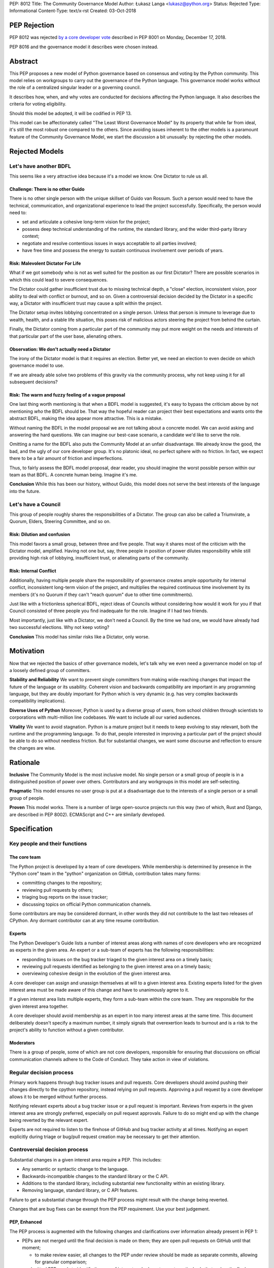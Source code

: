 PEP: 8012
Title: The Community Governance Model
Author: Łukasz Langa <lukasz@python.org>
Status: Rejected
Type: Informational
Content-Type: text/x-rst
Created: 03-Oct-2018


PEP Rejection
=============

PEP 8012 was rejected `by a core developer vote
<https://discuss.python.org/t/python-governance-vote-december-2018-results/546/>`__
described in PEP 8001 on Monday, December 17, 2018.

PEP 8016 and the governance model it describes were chosen instead.

Abstract
========

This PEP proposes a new model of Python governance based on consensus
and voting by the Python community. This model relies on workgroups to carry
out the governance of the Python language. This governance model works without
the role of a centralized singular leader or a governing council.

It describes how, when, and why votes are conducted for decisions affecting
the Python language. It also describes the criteria for voting eligibility.

Should this model be adopted, it will be codified in PEP 13.

This model can be affectionately called "The Least Worst Governance
Model" by its property that while far from ideal, it's still the most
robust one compared to the others.  Since avoiding issues inherent to
the other models is a paramount feature of the Community Governance
Model, we start the discussion a bit unusually: by rejecting the
other models.

Rejected Models
===============

Let's have another BDFL
-----------------------

This seems like a very attractive idea because it's a model we know.
One Dictator to rule us all.

Challenge: There is no other Guido
~~~~~~~~~~~~~~~~~~~~~~~~~~~~~~~~~~

There is no other single person with the unique skillset of Guido van
Rossum.  Such a person would need to have the technical, communication, and
organizational experience to lead the project successfully. Specifically, the
person would need to:

* set and articulate a cohesive long-term vision for the project;

* possess deep technical understanding of the runtime, the standard library,
  and the wider third-party library context;

* negotiate and resolve contentious issues in ways acceptable to all
  parties involved;

* have free time and possess the energy to sustain continuous involvement
  over periods of years.

Risk: Malevolent Dictator For Life
~~~~~~~~~~~~~~~~~~~~~~~~~~~~~~~~~~

What if we got somebody who is not as well suited for the position as
our first Dictator?  There are possible scenarios in which this could
lead to severe consequences.

The Dictator could gather insufficient trust due to missing technical
depth, a "close" election, inconsistent vision, poor ability to deal
with conflict or burnout, and so on.  Given a controversial decision
decided by the Dictator in a specific way, a Dictator with
insufficient trust may cause a split within the project.

The Dictator setup invites lobbying concentrated on a single person.
Unless that person is immune to leverage due to wealth, health, and
a stable life situation, this poses risk of malicious actors steering
the project from behind the curtain.

Finally, the Dictator coming from a particular part of the community
may put more weight on the needs and interests of that particular part
of the user base, alienating others.

Observation: We don't actually need a Dictator
~~~~~~~~~~~~~~~~~~~~~~~~~~~~~~~~~~~~~~~~~~~~~~

The irony of the Dictator model is that it requires an election.  Better
yet, we need an election to even decide on which governance model to
use.

If we are already able solve two problems of this gravity via the
community process, why not keep using it for all subsequent decisions?

Risk: The warm and fuzzy feeling of a vague proposal
~~~~~~~~~~~~~~~~~~~~~~~~~~~~~~~~~~~~~~~~~~~~~~~~~~~~

One last thing worth mentioning is that when a BDFL model is suggested,
it's easy to bypass the criticism above by not mentioning *who* the BDFL
should be.  That way the hopeful reader can project their best
expectations and wants onto the abstract BDFL, making the idea appear
more attractive.  This is a mistake.

Without naming the BDFL in the model proposal we are not talking about
a concrete model.  We can avoid asking and answering the hard questions.
We can imagine our best-case scenario, a candidate we'd like to serve
the role.

Omitting a name for the BDFL also puts the Community Model at an unfair disadvantage.
We already know the good, the bad, and the ugly of our core developer
group.  It's no platonic ideal, no perfect sphere with no friction.  In
fact, we expect there to be a fair amount of friction and imperfections.

Thus, to fairly assess the BDFL model proposal, dear reader, you
should imagine the worst possible person within our team as that
BDFL.  A concrete human being.  Imagine it's me.

**Conclusion** While this has been our history, without Guido, this model
does not serve the best interests of the language into the future.

Let's have a Council
--------------------

This group of people roughly shares the responsibilities of a Dictator. The
group can also be called a Triumvirate, a Quorum, Elders, Steering Committee,
and so on.

Risk: Dilution and confusion
~~~~~~~~~~~~~~~~~~~~~~~~~~~~

This model favors a small group, between three and five people.
That way it shares most of the criticism with the Dictator model,
amplified.  Having not one but, say, three people in position of power
dilutes responsibility while still providing high risk of lobbying,
insufficient trust, or alienating parts of the community.

Risk: Internal Conflict
~~~~~~~~~~~~~~~~~~~~~~~

Additionally, having multiple people share the responsibility of
governance creates ample opportunity for internal conflict,
inconsistent long-term vision of the project, and multiplies the
required continuous time involvement by its members (it's no Quorum
if they can't "reach quorum" due to other time commitments).

Just like with a frictionless spherical BDFL, reject ideas of
Councils without considering how would it work for you if that
Council consisted of three people you find inadequate for the role.
Imagine if I had two friends.

Most importantly, just like with a Dictator, we don't need a Council.
By the time we had one, we would have already had two successful
elections.  Why not keep voting?

**Conclusion** This model has similar risks like a Dictator, only worse.

Motivation
==========

Now that we rejected the basics of other governance models, let's talk why we
even need a governance model on top of a loosely defined group of committers.

**Stability and Reliability** We want to prevent single committers from
making wide-reaching changes that impact the future of the language or its
usability.  Coherent vision and backwards compatibility are important in any
programming language, but they are doubly important for Python which is very
dynamic (e.g. has very complex backwards compatibility implications).

**Diverse Uses of Python** Moreover, Python is used by a
diverse group of users, from school children through scientists to
corporations with multi-million line codebases.  We want to include
all our varied audiences.

**Vitality** We want to avoid stagnation.  Python is a mature project but it
needs to keep evolving to stay relevant, both the runtime and the programming
language.  To do that, people interested in improving a particular part
of the project should be able to do so without needless friction.
But for substantial changes, we want some discourse and reflection to ensure
the changes are wise.


Rationale
=========

**Inclusive** The Community Model is the most inclusive model.  No single person
or a small group of people is in a distinguished position of power over
others.  Contributors and any workgroups in this model are self-selecting.

**Pragmatic** This model ensures no user group is put at a disadvantage due to
the interests of a single person or a small group of people.

**Proven** This model works.  There is a number of large open-source projects
run this way (two of which, Rust and Django, are described in PEP 8002).
ECMAScript and C++ are similarly developed.


Specification
=============

Key people and their functions
------------------------------

The core team
~~~~~~~~~~~~~

The Python project is developed by a team of core developers.
While membership is determined by presence in the "Python core" team
in the "python" organization on GitHub, contribution takes many forms:

* committing changes to the repository;
* reviewing pull requests by others;
* triaging bug reports on the issue tracker;
* discussing topics on official Python communication channels.

Some contributors are may be considered dormant, in other words they did not
contribute to the last two releases of CPython.  Any dormant contributor can at
any time resume contribution.

Experts
~~~~~~~

The Python Developer's Guide lists a number of interest areas along with
names of core developers who are recognized as experts in the given
area.  An expert or a sub-team of experts has the following
responsibilities:

* responding to issues on the bug tracker triaged to the given interest
  area on a timely basis;
* reviewing pull requests identified as belonging to the given interest
  area on a timely basis;
* overviewing cohesive design in the evolution of the given interest
  area.

A core developer can assign and unassign themselves at will to
a given interest area.  Existing experts listed for the given interest
area must be made aware of this change and have to unanimously agree to
it.

If a given interest area lists multiple experts, they form a sub-team
within the core team.  They are responsible for the given interest area
together.

A core developer should avoid membership as an expert in too many
interest areas at the same time.  This document deliberately doesn't
specify a maximum number, it simply signals that overexertion leads to
burnout and is a risk to the project's ability to function without
a given contributor.

Moderators
~~~~~~~~~~

There is a group of people, some of which are not core developers,
responsible for ensuring that discussions on official communication
channels adhere to the Code of Conduct.  They take action in view of
violations.


Regular decision process
------------------------

Primary work happens through bug tracker issues and pull requests.
Core developers should avoind pushing their changes directly to the cpython
repository, instead relying on pull requests.  Approving a pull
request by a core developer allows it to be merged without further
process.

Notifying relevant experts about a bug tracker issue or a pull request
is important.  Reviews from experts in the given interest area are
strongly preferred, especially on pull request approvals.  Failure to
do so might end up with the change being reverted by the relevant
expert.

Experts are not required to listen to the firehose of GitHub and bug
tracker activity at all times.  Notifying an expert explicitly during
triage or bug/pull request creation may be necessary to get their
attention.


Controversial decision process
------------------------------

Substantial changes in a given interest area require a PEP.  This
includes:

* Any semantic or syntactic change to the language.
* Backwards-incompatible changes to the standard library or the C API.
* Additions to the standard library, including substantial new
  functionality within an existing library.
* Removing language, standard library, or C API features.

Failure to get a substantial change through the PEP process might result
with the change being reverted.

Changes that are bug fixes can be exempt from the PEP requirement.  Use
your best judgement.

PEP, Enhanced
~~~~~~~~~~~~~

The PEP process is augmented with the following changes and clarifications
over information already present in PEP 1:

* PEPs are not merged until the final decision is made on them; they are
  open pull requests on GitHub until that moment;

  * to make review easier, all changes to the PEP under review should be
    made as separate commits, allowing for granular comparison;

* a submitted PEP needs to identify the area of interest and relevant
  experts as the body that makes the final decision on it;
* if the PEP author is one of the experts of the relevant area of
  interest, they must name another person from outside of that interest
  area to contribute to the final decision in their place;
* the PEP author is responsible for gathering and integrating feedback
  on the PEP using the official communication channels, with the goal of
  building consensus;
* all community members must be enabled to give feedback;
* at some point, one of the named experts posts a "summary comment" that
  lays out the current state of discussion, especially major points of
  disagreement and tradeoffs; at the same time the expert proposes
  a "motion for final comment period" (**FCP**), along with a proposed
  disposition to either:

  * accept;
  * accept provisionally;
  * reject; or
  * defer the PEP.

* to enter the FCP, the PEP must be signed off by all experts of the
  relevant area of interest;
* the FCP lasts for fourteen calendar days to allow stakeholders to file
  any final objections before a decision is reached.

Very controversial PEPs
~~~~~~~~~~~~~~~~~~~~~~~

If a core contributor feels strongly against a particular PEP, during
its FCP they may raise a motion to reject it by vote.  Voting details
are described below in "Voting Mechanics".

This should be a last resort and thus a rare occurrence.  It splits the
core team and is a stressful event for all involved.  However, the
experts filing for a FCP for a PEP should have a good sense whether
a motion to reject it by vote is likely.  In such a case, care should be
taken to avoid prematurely filing for a FCP.

There is no recourse for the opposite situation, i.e. when the
experts want to reject a PEP but others would like it accepted.  This
ensures that the relevant experts have the last say on what goes in.
If you really want that change, find a way to convince them.

Moderators on official communication channels enforce the Code of
Conduct first and foremost, to ensure healthy interaction between all
interested parties.  Enforcement can result in a given participant
being excluded from further discussion and thus the decision process.

Revisiting deferred and rejected PEPs
~~~~~~~~~~~~~~~~~~~~~~~~~~~~~~~~~~~~~

If a PEP is deferred or rejected, the relevant experts should be
contacted first before another attempt at the same idea is made.
If the experts agree there is substantial evidence to justify
revisiting the idea, a pull request editing the deferred or rejected
PEP can be opened.

Failure to get proper expert buy-in beforehand will likely result in
immediate rejection of a pull request on a deferred or rejected PEP.

Other Voting Situations
-----------------------

Nominating a new core developer
~~~~~~~~~~~~~~~~~~~~~~~~~~~~~~~

A champion nominates a person to become a new core developer by posting
on official communication channels.  A vote is opened.

If any existing core developer does not feel comfortable with the nominee
receiving the commit bit, they should preferably address this concern in
the nomination thread.  If there is no satisfactory resolution, they can
cast a negative vote.

In practice, nominating a person for a core developer should often meet
with surprise by others that this person is not a core developer yet.
In other words, it should be done when the candidate is already known
and trusted well enough by others.  We should avoid nominations based on
*potential*.

Votes of no confidence
~~~~~~~~~~~~~~~~~~~~~~

* Removing a core developer from the core team;
* Disbanding the experts team for a given area of interest.

Those describe a situation where a core developer is forcefully
removed from the core team or an experts team is forcefully disbanded.
Hopefully those will never have to be exercised but they are explicitly
mentioned to demonstrate how a dysfunctional area of interest can be
healed.

If a core developer is removed by vote from the core team, they lose
the ability to interact with the project.  It's up to the Moderators'
discretion to remove their ability to post on the bug tracker and GitHub
or just moderate their future behavior on a case-by-case basis.

If the experts team for an area of interest is disbanded, other core
developers can step up to fill the void at will.  Members of the
disbanded experts team cannot self-nominate to return.

Voting Mechanics
----------------

All votes described in this document are +1/-1/0 ("Yea"/"Nay"/"Present")
recorded votes.  There are no other vote values, in particular values
out of range or fractions (like +0.5) are invalid.

Votes take fourteen calendar days.  The starting date is taken looking at
the timezone of the person who filed for the motion to vote.  The end
date is fourteen days later Anywhere-On-Earth.

Dormant core developers as defined in "Key people and their functions"
above are not counted towards the totals if they abstain.  However, they
can vote if they choose to do so and that way they count as active.
Voting is a form of contribution.

Voting is done by a commit to a private repository in the "python"
organization on GitHub.  The repository is archived and publicized after
the voting period is over.  The repository's name should start with
"vote-".

Changes to one's vote during the voting period is allowed.  Peeking
at other developers' cast votes during the time of the vote is possible.

Every situation requires a different vote percentage:

* PEP rejection by vote requires over 1/3rd of the non-dormant core
  developer population to explicitly vote to reject.  Note that if
  more than 1/3rd of core developers decide against a PEP, this means
  there exists no super-majority of core developers who are in favor
  of the change.  This strongly suggests the change should not be made
  in the shape described by the PEP.
* New core developer nomination requires there to be no votes cast
  against it.
* Votes of no confidence require a super-majority of at least 2/3rds of
  the non-dormant core developer population to explicitly vote in favor
  of the motion.


Omissions
=========

This document deliberately omits listing possible areas of interest
within the project.  It also does not address election and management
of Moderators which are done by the Python Software Foundation and its
Code of Conduct Working Group which can be contacted by mailing
conduct-wg@python.org.


Acknowledgements
================

Thank you to the authors of PEP 8002 which was a helpful resource in
shaping this document.

Thank you to Alex Crichton and the Rust team for a governance model
that was a major inspiration for this document.


Copyright
=========

This document has been placed in the public domain.



..
   Local Variables:
   mode: indented-text
   indent-tabs-mode: nil
   sentence-end-double-space: t
   fill-column: 70
   coding: utf-8
   End:
